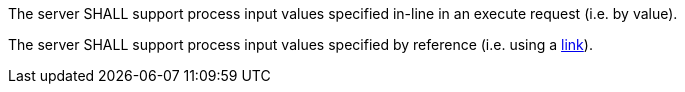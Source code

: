 [[req_core_process-execute-inputs]]
[.requirement,label="/req/core/process-execute-inputs"]
====
[.component,class=part]
--
The server SHALL support process input values specified in-line in an execute request (i.e. by value).
--

[[input_by_reference]]
[.component,class=part]
--
The server SHALL support process input values specified by reference (i.e. using a https://raw.githubusercontent.com/opengeospatial/ogcapi-processes/master/core/openapi/schemas/link.yaml[link]).
--
====
